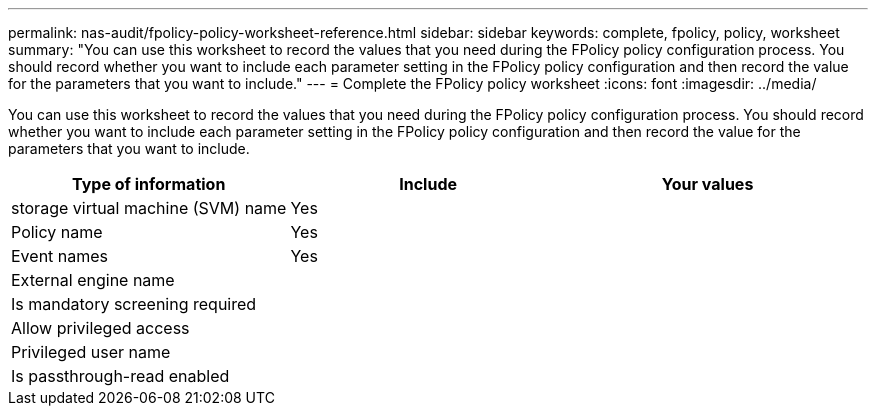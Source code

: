 ---
permalink: nas-audit/fpolicy-policy-worksheet-reference.html
sidebar: sidebar
keywords: complete, fpolicy, policy, worksheet
summary: "You can use this worksheet to record the values that you need during the FPolicy policy configuration process. You should record whether you want to include each parameter setting in the FPolicy policy configuration and then record the value for the parameters that you want to include."
---
= Complete the FPolicy policy worksheet
:icons: font
:imagesdir: ../media/

[.lead]
You can use this worksheet to record the values that you need during the FPolicy policy configuration process. You should record whether you want to include each parameter setting in the FPolicy policy configuration and then record the value for the parameters that you want to include.

[cols="3*",options="header"]
|===
| Type of information| Include| Your values
a|
storage virtual machine (SVM) name
a|
Yes
a|

a|
Policy name
a|
Yes
a|

a|
Event names
a|
Yes
a|

a|
External engine name
a|

a|

a|
Is mandatory screening required
a|

a|

a|
Allow privileged access
a|

a|

a|
Privileged user name
a|

a|

a|
Is passthrough-read enabled
a|

a|

|===
